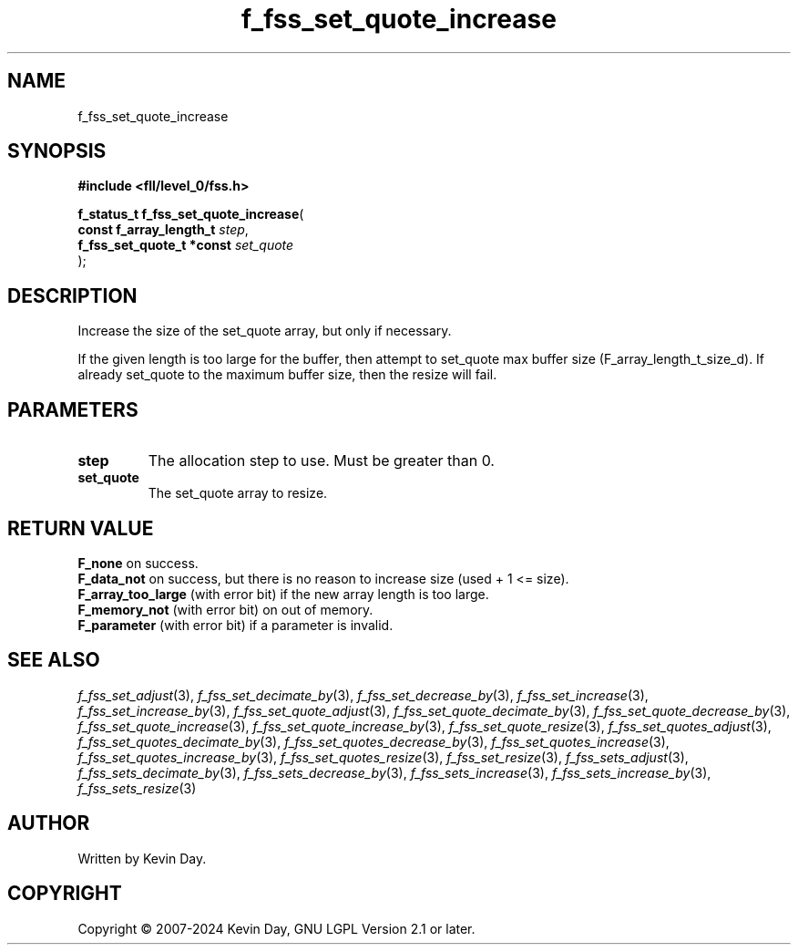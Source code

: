 .TH f_fss_set_quote_increase "3" "February 2024" "FLL - Featureless Linux Library 0.6.10" "Library Functions"
.SH "NAME"
f_fss_set_quote_increase
.SH SYNOPSIS
.nf
.B #include <fll/level_0/fss.h>
.sp
\fBf_status_t f_fss_set_quote_increase\fP(
    \fBconst f_array_length_t   \fP\fIstep\fP,
    \fBf_fss_set_quote_t *const \fP\fIset_quote\fP
);
.fi
.SH DESCRIPTION
.PP
Increase the size of the set_quote array, but only if necessary.
.PP
If the given length is too large for the buffer, then attempt to set_quote max buffer size (F_array_length_t_size_d). If already set_quote to the maximum buffer size, then the resize will fail.
.SH PARAMETERS
.TP
.B step
The allocation step to use. Must be greater than 0.

.TP
.B set_quote
The set_quote array to resize.

.SH RETURN VALUE
.PP
\fBF_none\fP on success.
.br
\fBF_data_not\fP on success, but there is no reason to increase size (used + 1 <= size).
.br
\fBF_array_too_large\fP (with error bit) if the new array length is too large.
.br
\fBF_memory_not\fP (with error bit) on out of memory.
.br
\fBF_parameter\fP (with error bit) if a parameter is invalid.
.SH SEE ALSO
.PP
.nh
.ad l
\fIf_fss_set_adjust\fP(3), \fIf_fss_set_decimate_by\fP(3), \fIf_fss_set_decrease_by\fP(3), \fIf_fss_set_increase\fP(3), \fIf_fss_set_increase_by\fP(3), \fIf_fss_set_quote_adjust\fP(3), \fIf_fss_set_quote_decimate_by\fP(3), \fIf_fss_set_quote_decrease_by\fP(3), \fIf_fss_set_quote_increase\fP(3), \fIf_fss_set_quote_increase_by\fP(3), \fIf_fss_set_quote_resize\fP(3), \fIf_fss_set_quotes_adjust\fP(3), \fIf_fss_set_quotes_decimate_by\fP(3), \fIf_fss_set_quotes_decrease_by\fP(3), \fIf_fss_set_quotes_increase\fP(3), \fIf_fss_set_quotes_increase_by\fP(3), \fIf_fss_set_quotes_resize\fP(3), \fIf_fss_set_resize\fP(3), \fIf_fss_sets_adjust\fP(3), \fIf_fss_sets_decimate_by\fP(3), \fIf_fss_sets_decrease_by\fP(3), \fIf_fss_sets_increase\fP(3), \fIf_fss_sets_increase_by\fP(3), \fIf_fss_sets_resize\fP(3)
.ad
.hy
.SH AUTHOR
Written by Kevin Day.
.SH COPYRIGHT
.PP
Copyright \(co 2007-2024 Kevin Day, GNU LGPL Version 2.1 or later.
